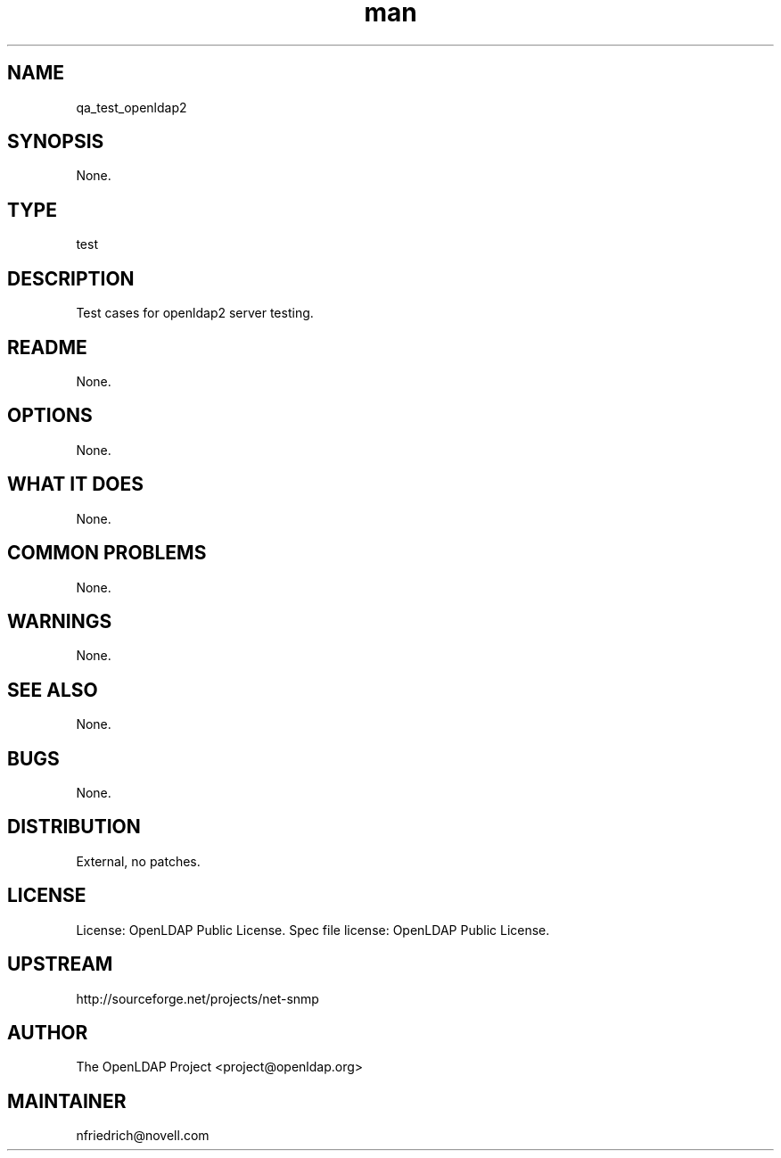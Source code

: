 ." Manpage for qa_test_openldap2.
." Contact David Mulder <dmulder@novell.com> to correct errors or typos.
.TH man 8 "11 Jul 2011" "1.0" "qa_test_openldap2 man page"
.SH NAME
qa_test_openldap2
.SH SYNOPSIS
None.
.SH TYPE
test
.SH DESCRIPTION
Test cases for openldap2 server testing.
.SH README
None. 
.SH OPTIONS
None.
.SH WHAT IT DOES
None.
.SH COMMON PROBLEMS
None.
.SH WARNINGS
None.
.SH SEE ALSO
None.
.SH BUGS
None.
.SH DISTRIBUTION
External, no patches.
.SH LICENSE
License: OpenLDAP Public License. Spec file license: OpenLDAP Public License.
.SH UPSTREAM
http://sourceforge.net/projects/net-snmp
.SH AUTHOR
The OpenLDAP Project <project@openldap.org>
.SH MAINTAINER
nfriedrich@novell.com
